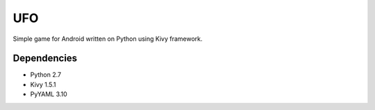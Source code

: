 UFO
=====
Simple game for Android written on Python using Kivy framework.

Dependencies
------------
- Python 2.7
- Kivy 1.5.1 
- PyYAML 3.10
